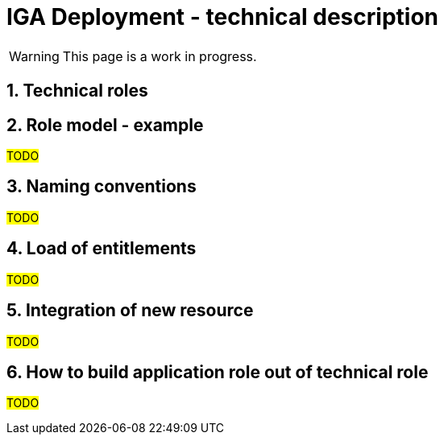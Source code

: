 = IGA Deployment - technical description
:page-nav-title: Deployment - technical concepts
:page-display-order: 100
:sectnums:
:sectnumlevels: 3
:page-visibility: hidden

WARNING: This page is a work in progress.

////
< povedat o com je dokument: ze popisuje zhruba, ako technicky vykonat niektore operacie pri deploymente a implementacii IGA v organizacii..

Tu popisat technicke koncepty, ktore sa pouziju v jednotlivych krokoch v metodologii
////

== Technical roles

////
tuto aj technicke roly a aplikacne roly -> co rozumieme pod technickou rolou.
- ze to bude rola so specifickym archetypom. Znamena, ze bola nacitana, avsak nevieme este jej business interpretaciu. Minimalne nevieme jej naviazanie na aplikaciu.

////


== Role model - example

#TODO#

////
////

== Naming conventions

#TODO#

////
prevziat z dokumentu
////

== Load of entitlements

#TODO#

////
- ze natiahneme <rekonciliaciou> z resourcu
TODO: co si nastavim a zhruba ako - jednou/dvomi vetami.
////

== Integration of new resource

#TODO#
////
- priklad - napr. LDAP system s dalsim setom manazovanych roli.
- ze to prinasa pridelenie systemu
- vytvorenie business roli - alebo len technickych roli
////

== How to build application role out of technical role

#TODO#
////
- ked ziska role manager alebo IGA admin informacie potrebne pre postavenie roly, tak vie nacitat tieto roly z
- ze prepnem archetypu technickej roly na aplikacnu rolu - to bude znamenat, ze uzivatel ma dane pristupy
////
